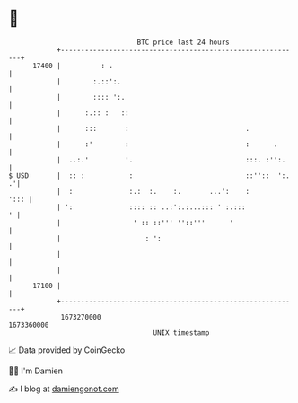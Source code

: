 * 👋

#+begin_example
                                   BTC price last 24 hours                    
               +------------------------------------------------------------+ 
         17400 |          : .                                               | 
               |        :.::':.                                             | 
               |        :::: ':.                                            | 
               |      :.:: :   ::                                           | 
               |      :::       :                             .             | 
               |      :'        :                             :      .      | 
               |  ..:.'         '.                            :::. :'':.    | 
   $ USD       |  :: :           :                            ::''::  ':. .'| 
               |  :              :.:  :.    :.       ...':    :        '::: | 
               | ':              :::: :: ..:':.:...::: ' :.:::            ' | 
               |                  ' :: ::''' ''::'''      '                 | 
               |                     : ':                                   | 
               |                                                            | 
               |                                                            | 
         17100 |                                                            | 
               +------------------------------------------------------------+ 
                1673270000                                        1673360000  
                                       UNIX timestamp                         
#+end_example
📈 Data provided by CoinGecko

🧑‍💻 I'm Damien

✍️ I blog at [[https://www.damiengonot.com][damiengonot.com]]
